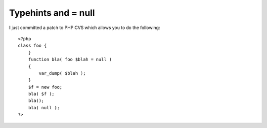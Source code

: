 Typehints and = null
====================

.. articleMetaData::
   :Where: Skien, Norway
   :Date: 20051115 1702 CET
   :Tags: php, work

I just committed a patch to PHP CVS which allows you to do the
following:

::

	<?php
	class foo {
	    }
	    function bla( foo $blah = null )
	    {
	        var_dump( $blah );
	    }
	    $f = new foo;
	    bla( $f );
	    bla();
	    bla( null );
	?>



